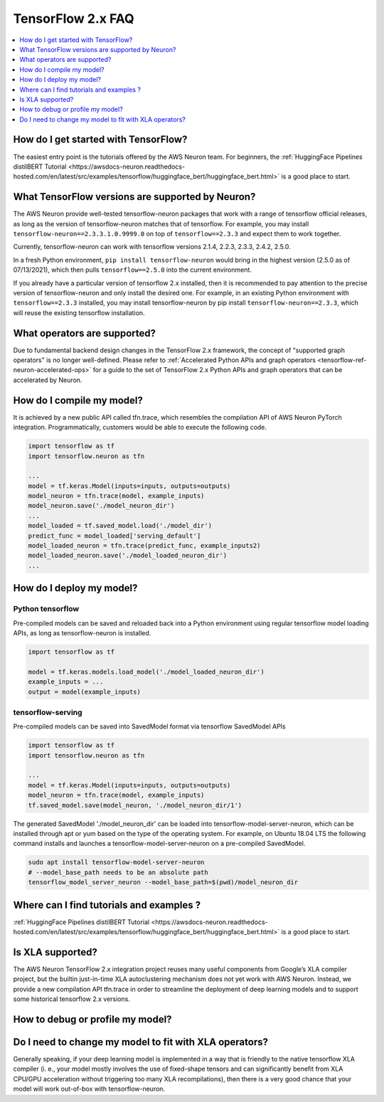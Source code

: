.. _tf2_faq:

TensorFlow 2.x FAQ
===================

.. contents::
   :local:
   :depth: 1


How do I get started with TensorFlow?
-------------------------------------

The easiest entry point is the tutorials offered by the AWS Neuron team. For beginners, the :ref:`HuggingFace Pipelines distilBERT Tutorial <https://awsdocs-neuron.readthedocs-hosted.com/en/latest/src/examples/tensorflow/huggingface_bert/huggingface_bert.html>` is a good place to start.

What TensorFlow versions are supported by Neuron?
-------------------------------------------------

The AWS Neuron provide well-tested tensorflow-neuron packages that work with a range of tensorflow official releases, as long as the version of tensorflow-neuron matches that of tensorflow. For example, you may install ``tensorflow-neuron==2.3.3.1.0.9999.0`` on top of ``tensorflow==2.3.3`` and expect them to work together.

Currently, tensorflow-neuron can work with tensorflow versions 2.1.4, 2.2.3, 2.3.3, 2.4.2, 2.5.0.

In a fresh Python environment, ``pip install tensorflow-neuron`` would bring in the highest version (2.5.0 as of 07/13/2021), which then pulls ``tensorflow==2.5.0`` into the current environment.

If you already have a particular version of tensorflow 2.x installed, then it is recommended to pay attention to the precise version of tensorflow-neuron and only install the desired one. For example, in an existing Python environment with ``tensorflow==2.3.3`` installed, you may install tensorflow-neuron by pip install ``tensorflow-neuron==2.3.3``, which will reuse the existing tensorflow installation.

What operators are supported?
-----------------------------

Due to fundamental backend design changes in the TensorFlow 2.x framework, the concept of "supported graph operators" is no longer well-defined. Please refer to :ref:`Accelerated Python APIs and graph operators <tensorflow-ref-neuron-accelerated-ops>` for a guide to the set of TensorFlow 2.x Python APIs and graph operators that can be accelerated by Neuron.

How do I compile my model?
--------------------------

It is achieved by a new public API called tfn.trace, which resembles the compilation API of AWS Neuron PyTorch integration. Programmatically, customers would be able to execute the following code.

.. code::

    import tensorflow as tf
    import tensorflow.neuron as tfn

    ...
    model = tf.keras.Model(inputs=inputs, outputs=outputs)
    model_neuron = tfn.trace(model, example_inputs)
    model_neuron.save('./model_neuron_dir')
    ...
    model_loaded = tf.saved_model.load('./model_dir')
    predict_func = model_loaded['serving_default']
    model_loaded_neuron = tfn.trace(predict_func, example_inputs2)
    model_loaded_neuron.save('./model_loaded_neuron_dir')
    ...

How do I deploy my model?
-------------------------

Python tensorflow
^^^^^^^^^^^^^^^^^

Pre-compiled models can be saved and reloaded back into a Python environment using regular tensorflow model loading APIs, as long as tensorflow-neuron is installed.

.. code::

    import tensorflow as tf

    model = tf.keras.models.load_model('./model_loaded_neuron_dir')
    example_inputs = ...
    output = model(example_inputs)

tensorflow-serving
^^^^^^^^^^^^^^^^^^

Pre-compiled models can be saved into SavedModel format via tensorflow SavedModel APIs

.. code::

    import tensorflow as tf
    import tensorflow.neuron as tfn

    ...
    model = tf.keras.Model(inputs=inputs, outputs=outputs)
    model_neuron = tfn.trace(model, example_inputs)
    tf.saved_model.save(model_neuron, './model_neuron_dir/1')

The generated SavedModel './model_neuron_dir' can be loaded into tensorflow-model-server-neuron, which can be installed through apt or yum based on the type of the operating system. For example, on Ubuntu 18.04 LTS the following command installs and launches a tensorflow-model-server-neuron on a pre-compiled SavedModel.

.. code::

    sudo apt install tensorflow-model-server-neuron
    # --model_base_path needs to be an absolute path
    tensorflow_model_server_neuron --model_base_path=$(pwd)/model_neuron_dir

Where can I find tutorials and examples ?
-----------------------------------------

:ref:`HuggingFace Pipelines distilBERT Tutorial <https://awsdocs-neuron.readthedocs-hosted.com/en/latest/src/examples/tensorflow/huggingface_bert/huggingface_bert.html>` is a good place to start.

Is XLA supported?
-----------------

The AWS Neuron TensorFlow 2.x integration project reuses many useful components from Google’s XLA compiler project, but the builtin just-in-time XLA autoclustering mechanism does not yet work with AWS Neuron. Instead, we provide a new compilation API tfn.trace  in order to streamline the deployment of deep learning models and to support some historical tensorflow 2.x versions.

How to debug or profile my model?
---------------------------------


Do I need to change my model to fit with XLA operators?
-------------------------------------------------------

Generally speaking, if your deep learning model is implemented in a way that is friendly to the native tensorflow XLA compiler (i. e., your model mostly involves the use of fixed-shape tensors and can significantly benefit from XLA CPU/GPU acceleration without triggering too many XLA recompilations), then there is a very good chance that your model will work out-of-box with tensorflow-neuron.

